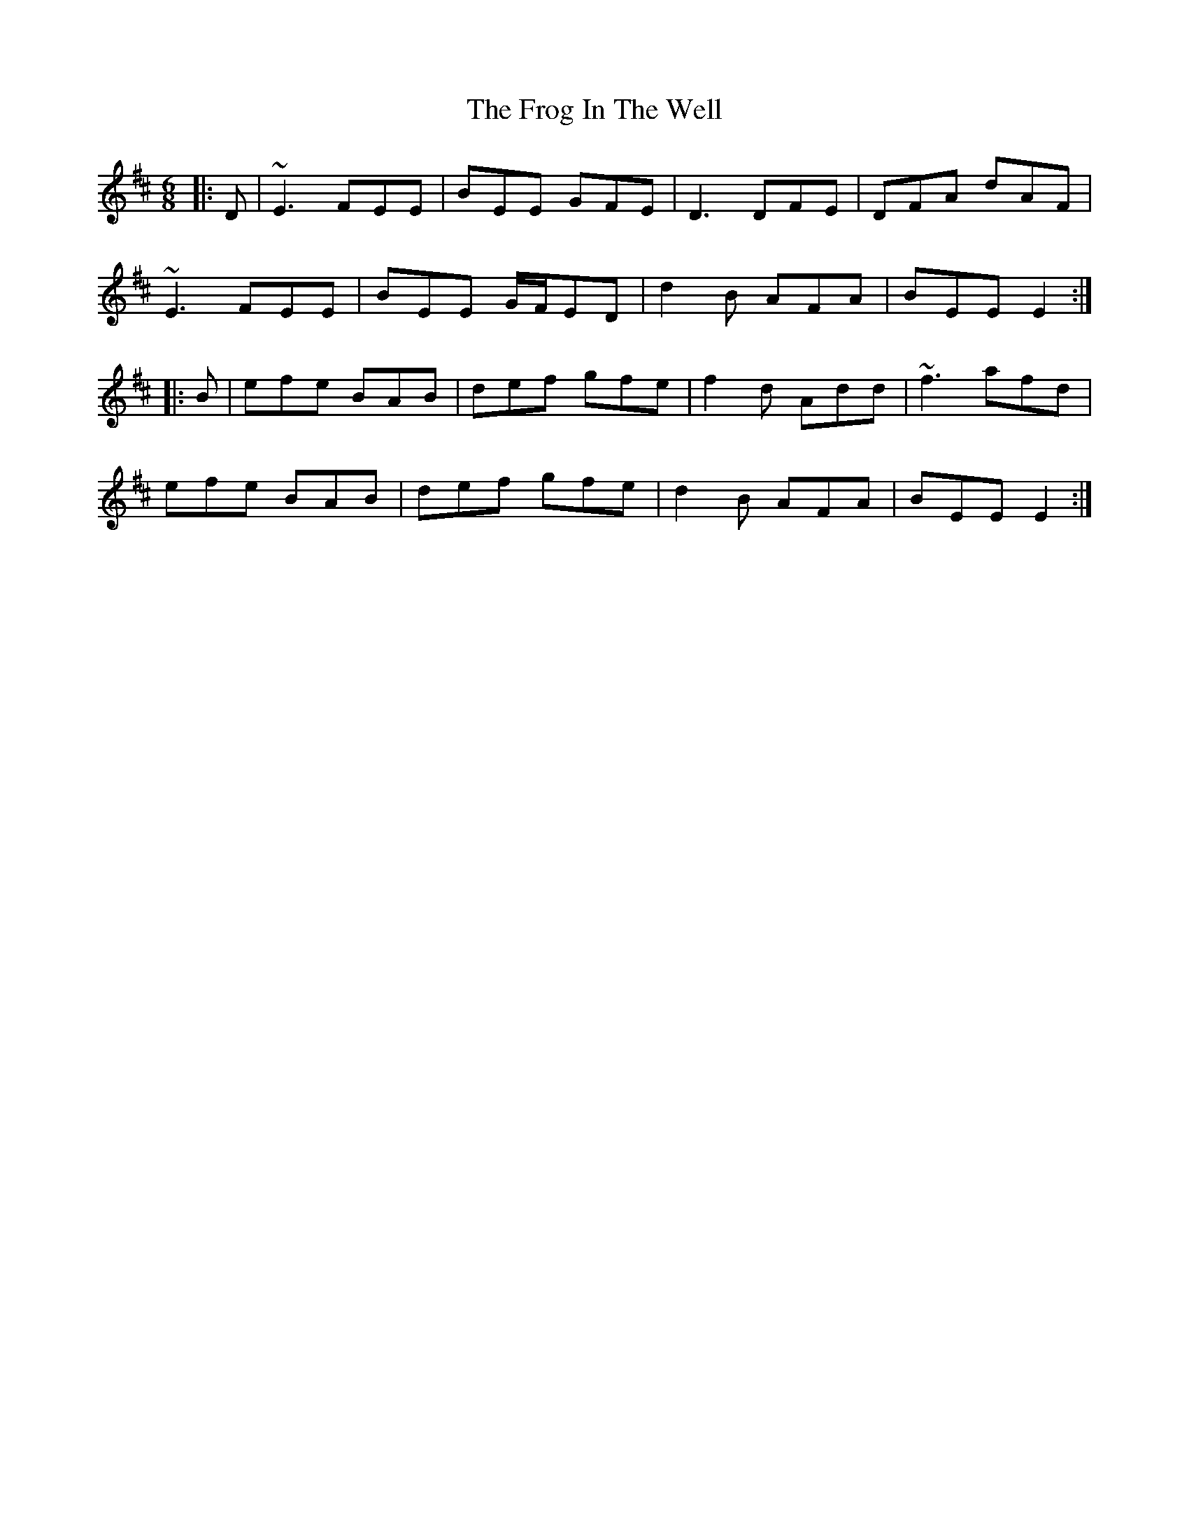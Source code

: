 X: 14139
T: Frog In The Well, The
R: jig
M: 6/8
K: Edorian
|:D|~E3 FEE|BEE GFE|D3DFE|DFA dAF|
~E3 FEE|BEE G/F/ED|d2B AFA|BEE E2:|
|:B|efe BAB|def gfe|f2d Add|~f3 afd|
efe BAB|def gfe|d2B AFA|BEE E2:|

